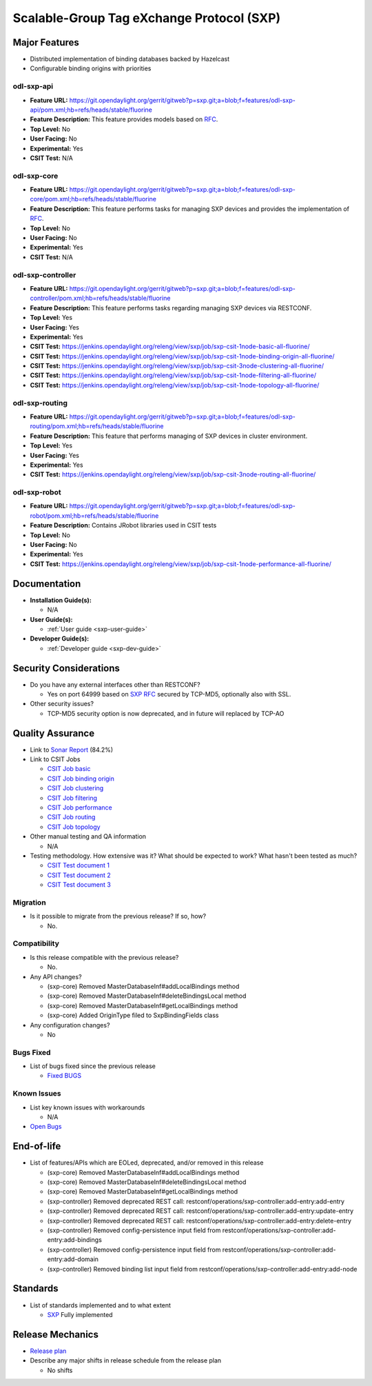 ==========================================
Scalable-Group Tag eXchange Protocol (SXP)
==========================================

Major Features
==============
* Distributed implementation of binding databases backed by Hazelcast
* Configurable binding origins with priorities

odl-sxp-api
-----------

* **Feature URL:** https://git.opendaylight.org/gerrit/gitweb?p=sxp.git;a=blob;f=features/odl-sxp-api/pom.xml;hb=refs/heads/stable/fluorine
* **Feature Description:**  This feature provides models based on
  `RFC <https://tools.ietf.org/pdf/draft-smith-kandula-sxp-06.pdf>`_.
* **Top Level:** No
* **User Facing:** No
* **Experimental:** Yes
* **CSIT Test:** N/A

odl-sxp-core
------------

* **Feature URL:** https://git.opendaylight.org/gerrit/gitweb?p=sxp.git;a=blob;f=features/odl-sxp-core/pom.xml;hb=refs/heads/stable/fluorine
* **Feature Description:**  This feature performs tasks for managing SXP
  devices and provides the implementation of
  `RFC <https://tools.ietf.org/pdf/draft-smith-kandula-sxp-06.pdf>`_.
* **Top Level:** No
* **User Facing:** No
* **Experimental:** Yes
* **CSIT Test:** N/A

odl-sxp-controller
------------------

* **Feature URL:** https://git.opendaylight.org/gerrit/gitweb?p=sxp.git;a=blob;f=features/odl-sxp-controller/pom.xml;hb=refs/heads/stable/fluorine
* **Feature Description:**  This feature performs tasks regarding managing SXP
  devices via RESTCONF.
* **Top Level:** Yes
* **User Facing:** Yes
* **Experimental:** Yes
* **CSIT Test:** https://jenkins.opendaylight.org/releng/view/sxp/job/sxp-csit-1node-basic-all-fluorine/
* **CSIT Test:** https://jenkins.opendaylight.org/releng/view/sxp/job/sxp-csit-1node-binding-origin-all-fluorine/
* **CSIT Test:** https://jenkins.opendaylight.org/releng/view/sxp/job/sxp-csit-3node-clustering-all-fluorine/
* **CSIT Test:** https://jenkins.opendaylight.org/releng/view/sxp/job/sxp-csit-1node-filtering-all-fluorine/
* **CSIT Test:** https://jenkins.opendaylight.org/releng/view/sxp/job/sxp-csit-1node-topology-all-fluorine/

odl-sxp-routing
-------------

* **Feature URL:** https://git.opendaylight.org/gerrit/gitweb?p=sxp.git;a=blob;f=features/odl-sxp-routing/pom.xml;hb=refs/heads/stable/fluorine
* **Feature Description:**  This feature that performs managing of SXP devices
  in cluster environment.
* **Top Level:** Yes
* **User Facing:** Yes
* **Experimental:** Yes
* **CSIT Test:** https://jenkins.opendaylight.org/releng/view/sxp/job/sxp-csit-3node-routing-all-fluorine/

odl-sxp-robot
-------------

* **Feature URL:** https://git.opendaylight.org/gerrit/gitweb?p=sxp.git;a=blob;f=features/odl-sxp-robot/pom.xml;hb=refs/heads/stable/fluorine
* **Feature Description:**  Contains JRobot libraries used in CSIT tests
* **Top Level:** No
* **User Facing:** No
* **Experimental:** Yes
* **CSIT Test:** https://jenkins.opendaylight.org/releng/view/sxp/job/sxp-csit-1node-performance-all-fluorine/

Documentation
=============

* **Installation Guide(s):**

  * N/A

* **User Guide(s):**

  * :ref:`User guide <sxp-user-guide>`

* **Developer Guide(s):**

  * :ref:`Developer guide <sxp-dev-guide>`

Security Considerations
=======================

* Do you have any external interfaces other than RESTCONF?

  * Yes on port 64999 based on `SXP RFC <https://tools.ietf.org/pdf/draft-smith-kandula-sxp-06.pdf>`_ secured by TCP-MD5, optionally also with SSL.

* Other security issues?

  * TCP-MD5 security option is now deprecated, and in future will replaced by TCP-AO

Quality Assurance
=================

* Link to `Sonar Report <https://sonar.opendaylight.org/dashboard?id=org.opendaylight.sxp%3Asxp-parent>`_ (84.2%)

* Link to CSIT Jobs

  * `CSIT Job basic <https://jenkins.opendaylight.org/releng/view/sxp/job/sxp-csit-1node-basic-all-fluorine/>`_
  * `CSIT Job binding origin <https://jenkins.opendaylight.org/releng/view/sxp/job/sxp-csit-1node-binding-origin-all-fluorine/>`_
  * `CSIT Job clustering <https://jenkins.opendaylight.org/releng/view/sxp/job/sxp-csit-3node-clustering-all-fluorine/>`_
  * `CSIT Job filtering <https://jenkins.opendaylight.org/releng/view/sxp/job/sxp-csit-1node-filtering-all-fluorine/>`_
  * `CSIT Job performance <https://jenkins.opendaylight.org/releng/view/sxp/job/sxp-csit-1node-performance-all-fluorine/>`_
  * `CSIT Job routing <https://jenkins.opendaylight.org/releng/view/sxp/job/sxp-csit-3node-routing-all-fluorine/>`_
  * `CSIT Job topology <https://jenkins.opendaylight.org/releng/view/sxp/job/sxp-csit-1node-topology-all-fluorine/>`_

* Other manual testing and QA information

  * N/A

* Testing methodology. How extensive was it? What should be expected to work?
  What hasn't been tested as much?

  * `CSIT Test document 1 <https://wiki.opendaylight.org/view/File:SXP_Automated_testing.pdf>`_
  * `CSIT Test document 2 <https://wiki.opendaylight.org/view/File:SXP_Automated_testing_filtering.pdf>`_
  * `CSIT Test document 3 <https://wiki.opendaylight.org/view/File:SXP_Automated_testing_cluster.pdf>`_

Migration
---------

* Is it possible to migrate from the previous release? If so, how?

  * No.

Compatibility
-------------

* Is this release compatible with the previous release?

  * No.

* Any API changes?

  * (sxp-core) Removed MasterDatabaseInf#addLocalBindings method
  * (sxp-core) Removed MasterDatabaseInf#deleteBindingsLocal method
  * (sxp-core) Removed MasterDatabaseInf#getLocalBindings method
  * (sxp-core) Added OriginType filed to SxpBindingFields class

* Any configuration changes?

  * No

Bugs Fixed
----------

* List of bugs fixed since the previous release

  * `Fixed BUGS <https://jira.opendaylight.org/browse/SXP-143?jql=project%20in%20(GBP%2C%20SXP)%20AND%20issuetype%20%3D%20Bug%20AND%20status%20in%20(Resolved%2C%20Verified)%20AND%20created%20%3E%3D%202018-03-07%20AND%20created%20%3C%3D%202018-08-07>`_

Known Issues
------------

* List key known issues with workarounds

  * N/A

* `Open Bugs <https://jira.opendaylight.org/browse/SXP-134?jql=project%20%3D%20SXP%20AND%20issuetype%20%3D%20Bug%20AND%20status%20%3D%20Open>`_

End-of-life
===========

* List of features/APIs which are EOLed, deprecated, and/or removed in this release

  * (sxp-core) Removed MasterDatabaseInf#addLocalBindings method
  * (sxp-core) Removed MasterDatabaseInf#deleteBindingsLocal method
  * (sxp-core) Removed MasterDatabaseInf#getLocalBindings method

  * (sxp-controller) Removed deprecated REST call: restconf/operations/sxp-controller:add-entry:add-entry
  * (sxp-controller) Removed deprecated REST call: restconf/operations/sxp-controller:add-entry:update-entry
  * (sxp-controller) Removed deprecated REST call: restconf/operations/sxp-controller:add-entry:delete-entry
  * (sxp-controller) Removed config-persistence input field from restconf/operations/sxp-controller:add-entry:add-bindings
  * (sxp-controller) Removed config-persistence input field from restconf/operations/sxp-controller:add-entry:add-domain
  * (sxp-controller) Removed binding list input field from restconf/operations/sxp-controller:add-entry:add-node

Standards
=========

* List of standards implemented and to what extent

  * `SXP <https://tools.ietf.org/pdf/draft-smith-kandula-sxp-06.pdf>`_ Fully implemented

Release Mechanics
=================

* `Release plan <https://docs.opendaylight.org/en/stable-fluorine/release-process/release-schedule.html>`_

* Describe any major shifts in release schedule from the release plan

  * No shifts
